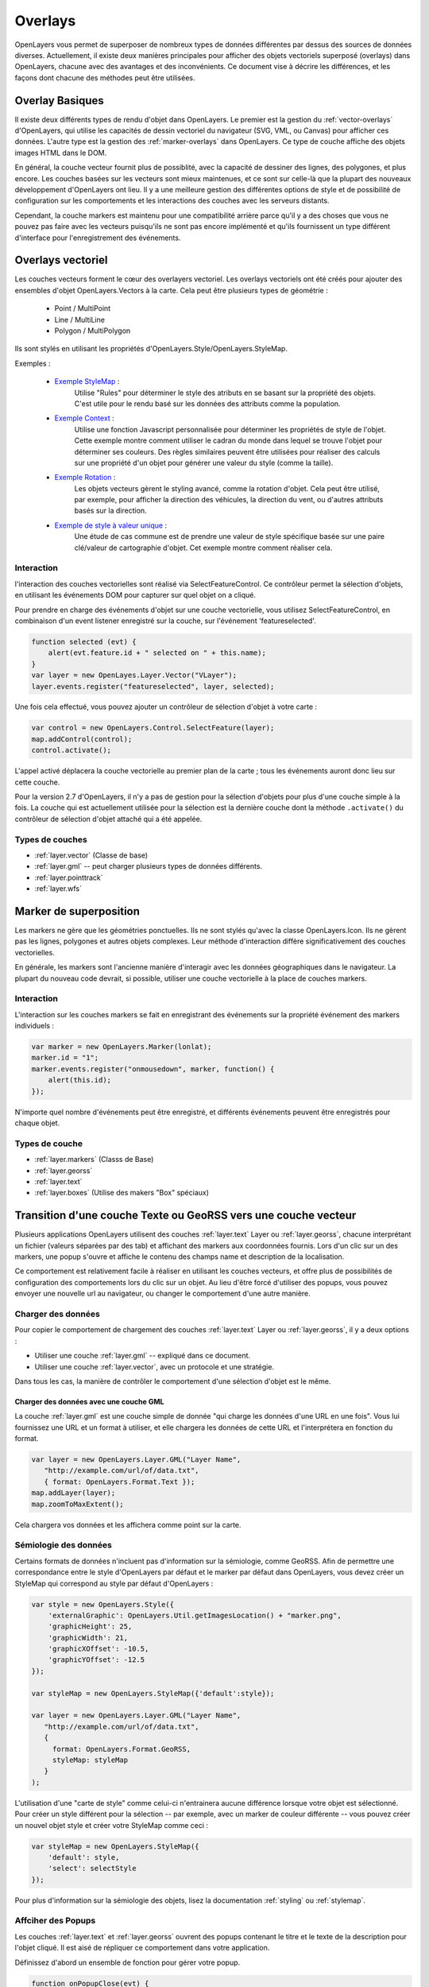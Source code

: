 .. _overlays:

Overlays
========
OpenLayers vous permet de superposer de nombreux types de données différentes 
par dessus des sources de données diverses. Actuellement, il existe deux 
manières principales pour afficher des objets vectoriels superposé (overlays) 
dans OpenLayers, chacune avec des avantages et des inconvénients. Ce document 
vise à décrire les différences, et les façons dont chacune des méthodes peut être 
utilisées.

Overlay Basiques
----------------

Il existe deux différents types de rendu d'objet dans OpenLayers. Le premier est la 
gestion du :ref:`vector-overlays` d'OpenLayers, qui utilise les capacités de 
dessin vectoriel du navigateur (SVG, VML, ou Canvas) pour afficher ces données. 
L'autre type est la gestion des :ref:`marker-overlays` dans OpenLayers. Ce type 
de couche affiche des objets images HTML dans le DOM.

En général, la couche vecteur fournit plus de possiblité, avec la capacité de 
dessiner des lignes, des polygones, et plus encore. Les couches basées sur les 
vecteurs sont mieux maintenues, et ce sont sur celle-là que la plupart des nouveaux 
développement d'OpenLayers ont lieu. Il y a une meilleure gestion des 
différentes options de style et de possibilité de configuration sur les 
comportements et les interactions des couches avec les serveurs distants.

Cependant, la couche markers est maintenu pour une compatibilité arrière parce 
qu'il y a des choses que vous ne pouvez pas faire avec les vecteurs puisqu'ils 
ne sont pas encore implémenté et qu'ils fournissent un type différent 
d'interface pour l'enregistrement des événements.

.. _vector-overlays:

Overlays vectoriel
------------------

Les couches vecteurs forment le cœur des overlayers vectoriel. Les overlays 
vectoriels ont été créés pour ajouter des ensembles d'objet OpenLayers.Vectors à 
la carte. Cela peut être plusieurs types de géométrie :

  * Point / MultiPoint
  * Line / MultiLine
  * Polygon / MultiPolygon

Ils sont stylés en utilisant les propriétés d'OpenLayers.Style/OpenLayers.StyleMap.

.. _`Exemple StyleMap` : http://openlayers.org/dev/examples/stylemap.html
.. _`Exemple Context` : http://openlayers.org/dev/examples/styles-context.html
.. _`Exemple Rotation` : http://openlayers.org/dev/examples/styles-rotation.html
.. _`Exemple de style à valeur unique` : http://openlayers.org/dev/examples/styles-unique.html

Exemples :
 
 * `Exemple StyleMap`_ :
     Utilise "Rules" pour déterminer le style des atributs en se basant sur la propriété 
     des objets. C'est utile pour le rendu basé sur les données des attributs 
     comme la population.

 * `Exemple Context`_ :
     Utilise une fonction Javascript personnalisée pour déterminer les propriétés 
     de style de l'objet. Cette exemple montre comment utiliser le cadran du 
     monde dans lequel se trouve l'objet pour déterminer ses couleurs. Des règles 
     similaires peuvent être utilisées pour réaliser des calculs sur une propriété 
     d'un objet pour générer une valeur du style (comme la taille).

 * `Exemple Rotation`_ :
     Les objets vecteurs gèrent le styling avancé, comme la rotation d'objet. 
     Cela peut être utilisé, par exemple, pour afficher la direction des 
     véhicules, la direction du vent, ou d'autres attributs basés sur la direction.

 * `Exemple de style à valeur unique`_ :
     Une étude de cas commune est de prendre une valeur de style spécifique basée 
     sur une paire clé/valeur de cartographie d'objet. Cet exemple montre comment 
     réaliser cela.

Interaction
###########
l'interaction des couches vectorielles sont réalisé via SelectFeatureControl. Ce 
contrôleur permet la sélection d'objets, en utilisant les événements DOM pour 
capturer sur quel objet on a cliqué.

Pour prendre en charge des événements d'objet sur une couche vectorielle, vous 
utilisez SelectFeatureControl, en combinaison d'un event listener enregistré sur 
la couche, sur l'événement 'featureselected'.

.. code-block:: javascript

    function selected (evt) {
        alert(evt.feature.id + " selected on " + this.name);
    }    
    var layer = new OpenLayes.Layer.Vector("VLayer");
    layer.events.register("featureselected", layer, selected);

Une fois cela effectué, vous pouvez ajouter un contrôleur de sélection d'objet à 
votre carte :

.. code-block:: javascript

    var control = new OpenLayers.Control.SelectFeature(layer);
    map.addControl(control);
    control.activate();

L'appel activé déplacera la couche vectorielle au premier plan de la carte ; tous les événements auront donc lieu sur cette couche.

Pour la version 2.7 d'OpenLayers, il n'y a pas de gestion pour la sélection d'objets 
pour plus d'une couche simple à la fois. La couche qui est actuellement utilisée 
pour la sélection est la dernière couche dont la méthode ``.activate()`` du 
contrôleur de sélection d'objet attaché qui a été appelée.

Types de couches
################
* :ref:`layer.vector` (Classe de base)
* :ref:`layer.gml` -- peut charger plusieurs types de données différents.
* :ref:`layer.pointtrack`
* :ref:`layer.wfs`

.. _marker-overlays:

Marker de superposition
-----------------------
Les markers ne gère que les géométries ponctuelles. Ils ne sont stylés qu'avec la classe OpenLayers.Icon. Ils ne gèrent pas les lignes, polygones 
et autres objets complexes. Leur méthode d'interaction diffère 
significativement des couches vectorielles.

En générale, les markers sont l'ancienne manière d'interagir avec les données 
géographiques dans le navigateur. La plupart du nouveau code devrait, si 
possible, utiliser une couche vectorielle à la place de couches markers.

Interaction
###########
L'interaction sur les couches markers se fait en enregistrant des événements 
sur la propriété événement des markers individuels :

.. code-block:: javascript

    var marker = new OpenLayers.Marker(lonlat);
    marker.id = "1";
    marker.events.register("onmousedown", marker, function() { 
        alert(this.id);
    });

N'importe quel nombre d'événements peut être enregistré, et différents 
événements peuvent être enregistrés pour chaque objet.

Types de couche
###############
* :ref:`layer.markers` (Classs de Base)
* :ref:`layer.georss`
* :ref:`layer.text`
* :ref:`layer.boxes` (Utilise des makers "Box" spéciaux)

.. _transition-markers-to-vectors:

Transition d'une couche Texte ou GeoRSS vers une couche vecteur
----------------------------------------------------------------
Plusieurs applications OpenLayers utilisent des couches :ref:`layer.text` Layer ou
:ref:`layer.georss`, chacune interprétant un fichier (valeurs séparées par des 
tab) et affichant des markers aux coordonnées fournis. Lors d'un clic sur un des 
markers, une popup s'ouvre et affiche le contenu des champs name et description 
de la localisation.

Ce comportement est relativement facile à réaliser en utilisant les couches 
vecteurs, et offre plus de possibilités de configuration des 
comportements lors du clic sur un objet. Au lieu d'être forcé d'utiliser des 
popups, vous pouvez envoyer une nouvelle url au navigateur, ou changer le 
comportement d'une autre manière.

Charger des données
###################
Pour copier le comportement de chargement des couches :ref:`layer.text` Layer ou 
:ref:`layer.georss`, il y a deux options :

* Utiliser une couche :ref:`layer.gml` -- expliqué dans ce document.
* Utiliser une couche :ref:`layer.vector`, avec un protocole et une stratégie.

Dans tous les cas, la manière de contrôler le comportement d'une sélection 
d'objet est le même.

Charger des données avec une couche GML
@@@@@@@@@@@@@@@@@@@@@@@@@@@@@@@@@@@@@@@

La couche :ref:`layer.gml` est une couche simple de donnée "qui charge les données d'une 
URL en une fois". Vous lui fournissez une URL et un format à utiliser, et elle chargera les données de cette URL et l'interprétera en fonction du format.

.. code-block:: javascript
  
    var layer = new OpenLayers.Layer.GML("Layer Name",
       "http://example.com/url/of/data.txt",
       { format: OpenLayers.Format.Text });
    map.addLayer(layer);
    map.zoomToMaxExtent();

Cela chargera vos données et les affichera comme point sur la carte.


Sémiologie des données
######################
Certains formats de données n'incluent pas d'information sur la sémiologie, comme 
GeoRSS. Afin de permettre une correspondance entre le style d'OpenLayers par 
défaut et le marker par défaut dans OpenLayers, vous devez créer un StyleMap qui 
correspond au style par défaut d'OpenLayers :

.. code-block:: javascript

   var style = new OpenLayers.Style({
       'externalGraphic': OpenLayers.Util.getImagesLocation() + "marker.png",
       'graphicHeight': 25,
       'graphicWidth': 21,
       'graphicXOffset': -10.5,
       'graphicYOffset': -12.5
   });    

   var styleMap = new OpenLayers.StyleMap({'default':style});

   var layer = new OpenLayers.Layer.GML("Layer Name",
      "http://example.com/url/of/data.txt",
      { 
        format: OpenLayers.Format.GeoRSS,
        styleMap: styleMap 
      }
   );

L'utilisation d'une "carte de style" comme celui-ci n'entrainera aucune différence 
lorsque votre objet est sélectionné. Pour créer un style différent pour la 
sélection -- par exemple, avec un marker de couleur différente -- vous pouvez 
créer un nouvel objet style et créer votre StyleMap comme ceci :

.. code-block:: javascript    
    
    var styleMap = new OpenLayers.StyleMap({
        'default': style,
        'select': selectStyle
    });

Pour plus d'information sur la sémiologie des objets, lisez la documentation 
:ref:`styling` ou :ref:`stylemap`.

Affciher des Popups
###################
Les couches :ref:`layer.text` et :ref:`layer.georss` ouvrent des popups 
contenant le titre et le texte de la description pour l'objet cliqué. Il est aisé de répliquer 
ce comportement dans votre application.

Définissez d'abord un ensemble de fonction pour gérer votre popup.

.. code-block:: javascript

    function onPopupClose(evt) {
        // 'this' est la popup.
        selectControl.unselect(this.feature);
    }
    function onFeatureSelect(evt) {
        feature = evt.feature;
        popup = new OpenLayers.Popup.FramedCloud("featurePopup", 
                                 feature.geometry.getBounds().getCenterLonLat(),
                                 new OpenLayers.Size(100,100),
                                 "<h2>"+feature.attributes.title + "</h2>" + 
                                 feature.attributes.description,
                                 null, true, onPopupClose);
        feature.popup = popup;
        popup.feature = feature;
        map.addPopup(popup);
    }
    function onFeatureUnselect(evt) {
        feature = evt.feature;
        if (feature.popup) {
            popup.feature = null;
            map.removePopup(feature.popup);
            feature.popup.destroy();
            feature.popup = null;
        }
    }

Nous définissons ensuite deux handlers d'événements sur la couche pour appeller ces 
fonctions appropriées. Nous utilisons la définition de la couche ci-dessus, et 
supposons que la couche a été ajouté à la carte.

.. code-block:: javascript

    layer.events.on({
        'featureselected': onFeatureSelect,
        'featureunselected': onFeatureUnselect
    });
    
La combinaison de ces deux sections de code va provoquer l'ouverture d'un popup 
par la carte lorsque l'objet est sélectionné, puis fermera la popup lorsque 
l'objet est déselectionné ou le boutton "fermer" est pressé.

Le code HTML dans le quatrième argument du constructeur FramedCloud est basé 
sur le type de données que vous analysez. Cet exemple est basé sur la couche 
Text, mais vous pouvez faire de même avec une couche KML en remplaçant 'titre' par 
'nom'. La couche GeoRSS pourrait utiliser la propriété ``feature.attributes.link`` 
en plus, pour créer un lien vers l'objet.

Il est à noter que ce contenu -- passé au constructeur FramedPopup -- est 
définie en utilisant innerHTML, et comme tel, est soumis à des attaques XSS si 
le contenu en question n'est pas fiable. Si vous ne pouvez pas faire confiance 
au contenu de vos fichiers sources, vous devez utiliser un certain type de 
décapage pour supprimer tout contenu malveillant avant de définir le contenu 
contextuel pour protéger votre site contre les attaques XSS.

Une fois que vous avez fait ceci, vous pouvez personnaliser le comportement de 
votre couche au cœur du contenu. Changer le design de votre popup HTML, 
modifier le type de popup, ou modifier le comportement du clic pour ouvrir 
une nouvelle fenêtre à la place -- tout est possible, et simple, avec les 
fonctionnalités fournies par les couches vectorielles et SelectFeatureControl.
